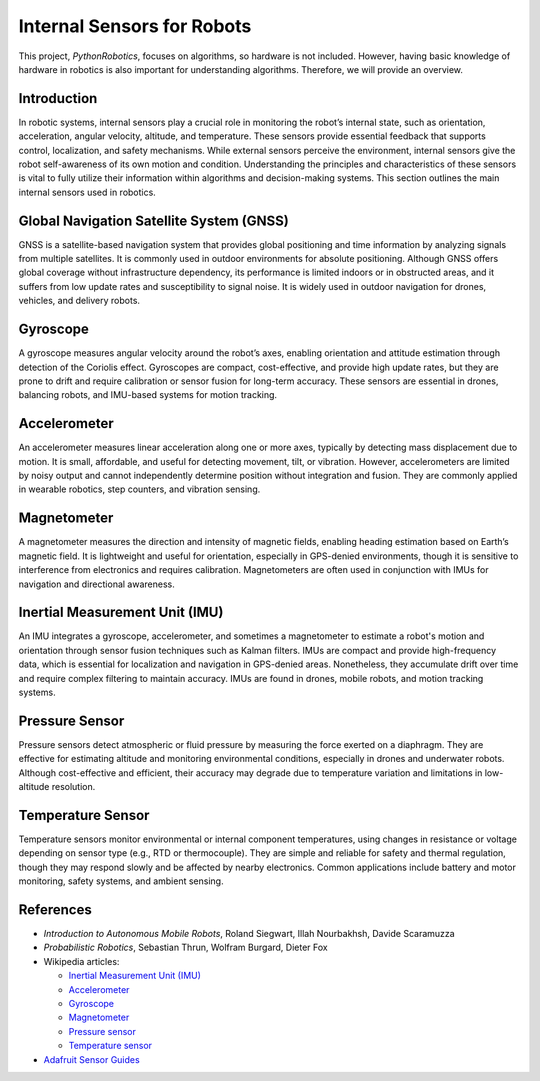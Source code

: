 .. _`Internal Sensors for Robots`:

Internal Sensors for Robots
============================

This project, `PythonRobotics`, focuses on algorithms, so hardware is not included. However, having basic knowledge of hardware in robotics is also important for understanding algorithms. Therefore, we will provide an overview.

Introduction
-------------

In robotic systems, internal sensors play a crucial role in monitoring the robot’s internal state, such as orientation, acceleration, angular velocity, altitude, and temperature. These sensors provide essential feedback that supports control, localization, and safety mechanisms. While external sensors perceive the environment, internal sensors give the robot self-awareness of its own motion and condition. Understanding the principles and characteristics of these sensors is vital to fully utilize their information within algorithms and decision-making systems. This section outlines the main internal sensors used in robotics.

Global Navigation Satellite System (GNSS)
-----------------------------------------

GNSS is a satellite-based navigation system that provides global positioning and time information by analyzing signals from multiple satellites. It is commonly used in outdoor environments for absolute positioning. Although GNSS offers global coverage without infrastructure dependency, its performance is limited indoors or in obstructed areas, and it suffers from low update rates and susceptibility to signal noise. It is widely used in outdoor navigation for drones, vehicles, and delivery robots.

Gyroscope
----------

A gyroscope measures angular velocity around the robot’s axes, enabling orientation and attitude estimation through detection of the Coriolis effect. Gyroscopes are compact, cost-effective, and provide high update rates, but they are prone to drift and require calibration or sensor fusion for long-term accuracy. These sensors are essential in drones, balancing robots, and IMU-based systems for motion tracking.

Accelerometer
---------------

An accelerometer measures linear acceleration along one or more axes, typically by detecting mass displacement due to motion. It is small, affordable, and useful for detecting movement, tilt, or vibration. However, accelerometers are limited by noisy output and cannot independently determine position without integration and fusion. They are commonly applied in wearable robotics, step counters, and vibration sensing.

Magnetometer
--------------

A magnetometer measures the direction and intensity of magnetic fields, enabling heading estimation based on Earth’s magnetic field. It is lightweight and useful for orientation, especially in GPS-denied environments, though it is sensitive to interference from electronics and requires calibration. Magnetometers are often used in conjunction with IMUs for navigation and directional awareness.

Inertial Measurement Unit (IMU)
--------------------------------

An IMU integrates a gyroscope, accelerometer, and sometimes a magnetometer to estimate a robot's motion and orientation through sensor fusion techniques such as Kalman filters. IMUs are compact and provide high-frequency data, which is essential for localization and navigation in GPS-denied areas. Nonetheless, they accumulate drift over time and require complex filtering to maintain accuracy. IMUs are found in drones, mobile robots, and motion tracking systems.

Pressure Sensor
----------------

Pressure sensors detect atmospheric or fluid pressure by measuring the force exerted on a diaphragm. They are effective for estimating altitude and monitoring environmental conditions, especially in drones and underwater robots. Although cost-effective and efficient, their accuracy may degrade due to temperature variation and limitations in low-altitude resolution.

Temperature Sensor
--------------------

Temperature sensors monitor environmental or internal component temperatures, using changes in resistance or voltage depending on sensor type (e.g., RTD or thermocouple). They are simple and reliable for safety and thermal regulation, though they may respond slowly and be affected by nearby electronics. Common applications include battery and motor monitoring, safety systems, and ambient sensing.

References
----------

- *Introduction to Autonomous Mobile Robots*, Roland Siegwart, Illah Nourbakhsh, Davide Scaramuzza
- *Probabilistic Robotics*, Sebastian Thrun, Wolfram Burgard, Dieter Fox
- Wikipedia articles:

  - `Inertial Measurement Unit (IMU) <https://en.wikipedia.org/wiki/Inertial_measurement_unit>`_
  - `Accelerometer <https://en.wikipedia.org/wiki/Accelerometer>`_
  - `Gyroscope <https://en.wikipedia.org/wiki/Gyroscope>`_
  - `Magnetometer <https://en.wikipedia.org/wiki/Magnetometer>`_
  - `Pressure sensor <https://en.wikipedia.org/wiki/Pressure_sensor>`_
  - `Temperature sensor <https://en.wikipedia.org/wiki/Thermometer>`_
- `Adafruit Sensor Guides <https://learn.adafruit.com/>`_